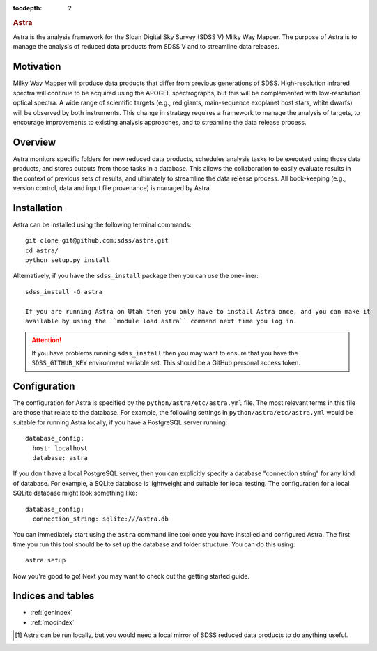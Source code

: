 .. role:: header_no_toc
  :class: class_header_no_toc

.. title:: Astra

:tocdepth: 2

.. rubric:: :header_no_toc:`Astra`

Astra is the analysis framework for the Sloan Digital Sky Survey (SDSS V) Milky
Way Mapper. The purpose of Astra is to manage the analysis of reduced data
products from SDSS V and to streamline data releases.


Motivation
==========

Milky Way Mapper will produce data products that differ from previous generations
of SDSS. High-resolution infrared spectra will continue to be acquired using the
APOGEE spectrographs, but this will be complemented with low-resolution 
optical spectra. A wide range of scientific targets (e.g., red giants, main-sequence
exoplanet host stars, white dwarfs) will be observed by both instruments.
This change in strategy requires a framework to manage the analysis of targets, 
to encourage improvements to existing analysis approaches, and to streamline 
the data release process. 


Overview
========

Astra monitors specific folders for new reduced data products, schedules 
analysis tasks to be executed using those data products, and stores outputs from
those tasks in a database. This allows the collaboration to easily evaluate results 
in the context of previous sets of results, and ultimately to streamline the
data release process. All book-keeping (e.g., version control, data and input 
file provenance) is managed by Astra. 


Installation
============

Astra can be installed using the following terminal commands::

  git clone git@github.com:sdss/astra.git
  cd astra/
  python setup.py install

Alternatively, if you have the ``sdss_install`` package then you can use the one-liner::

  sdss_install -G astra

  If you are running Astra on Utah then you only have to install Astra once, and you can make it
  available by using the ``module load astra`` command next time you log in.

.. attention::
    If you have problems running ``sdss_install`` then you may want to ensure that you have the
    ``SDSS_GITHUB_KEY`` environment variable set. This should be a GitHub personal access token.


Configuration
=============

The configuration for Astra is specified by the ``python/astra/etc/astra.yml`` file. The most
relevant terms in this file are those that relate to the database. For example, the following
settings in ``python/astra/etc/astra.yml`` would be suitable for running Astra locally, if you have
a PostgreSQL server running::

  database_config:
    host: localhost
    database: astra

If you don't have a local PostgreSQL server, then you can explicitly specify a database "connection
string" for any kind of database. For example, a SQLite database is lightweight and suitable for 
local testing. The configuration for a local SQLite database might look something like::

  database_config:
    connection_string: sqlite:///astra.db


You can immediately start using the ``astra`` command line tool once you have installed and
configured Astra. The first time you run this tool should be to set up the database and folder
structure. You can do this using::

  astra setup

Now you're good to go! Next you may want to check out the getting started guide.



Indices and tables
==================

* :ref:`genindex`
* :ref:`modindex`

.. [#] Astra can be run locally, but you would need a local mirror of SDSS
       reduced data products to do anything useful.
